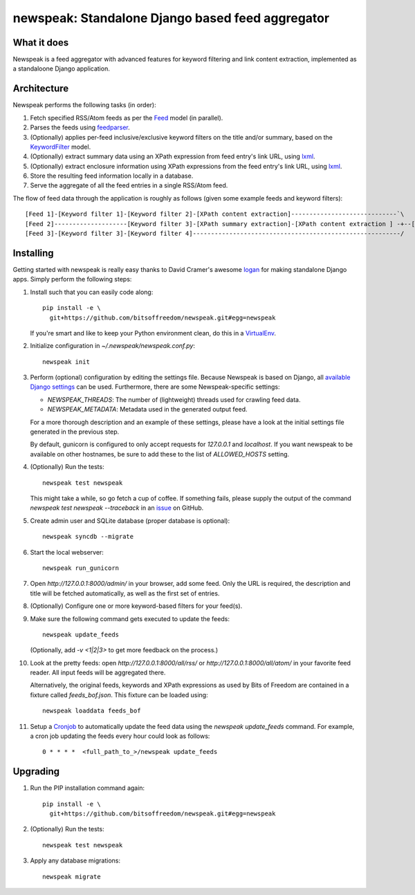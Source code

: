 newspeak: Standalone Django based feed aggregator
==================================================

.. image:: https://secure.travis-ci.org/bitsoffreedom/newspeak.png?branch=master
    :target: http://travis-ci.org/bitsoffreedom/newspeak

What it does
------------
Newspeak is a feed aggregator with advanced features for keyword filtering
and link content extraction, implemented as a standaloone Django application.

Architecture
------------
Newspeak performs the following tasks (in order):

#. Fetch specified RSS/Atom feeds as per the `Feed <https://github.com/bitsoffreedom/newspeak/blob/master/newspeak/models.py#L70>`_ model (in parallel).
#. Parses the feeds using `feedparser <http://pypi.python.org/pypi/feedparser>`_.
#. (Optionally) applies per-feed inclusive/exclusive keyword filters on the title and/or summary, based on the `KeywordFilter <https://github.com/bitsoffreedom/newspeak/blob/master/newspeak/models.py#L8>`_ model.
#. (Optionally) extract summary data using an XPath expression from feed entry's link URL, using `lxml <http://lxml.de/>`_.
#. (Optionally) extract enclosure information using XPath expressions from the feed entry's link URL, using `lxml <http://lxml.de/>`_.
#. Store the resulting feed information locally in a database.
#. Serve the aggregate of all the feed entries in a single RSS/Atom feed.

The flow of feed data through the application is roughly as follows (given some example feeds and keyword filters)::

    [Feed 1]-[Keyword filter 1]-[Keyword filter 2]-[XPath content extraction]-----------------------------`\
    [Feed 2]--------------------[Keyword filter 3]-[XPath summary extraction]-[XPath content extraction ] -+--[Aggregate output feed]
    [Feed 3]-[Keyword filter 3]-[Keyword filter 4]---------------------------------------------------------/

Installing
----------------
Getting started with newspeak is really easy thanks to David Cramer's awesome
`logan <https://github.com/dcramer/logan>`_ for making standalone Django apps.
Simply perform the following steps:

#. Install such that you can easily code along::

       pip install -e \
         git+https://github.com/bitsoffreedom/newspeak.git#egg=newspeak

   If you're smart and like to keep your Python environment clean, do this
   in a `VirtualEnv <http://pypi.python.org/pypi/virtualenv/>`_.

#. Initialize configuration in `~/.newspeak/newspeak.conf.py`::

       newspeak init

#. Perform (optional) configuration by editing the settings file. Because
   Newspeak is based on Django, all
   `available Django settings <https://docs.djangoproject.com/en/1.4/ref/settings/>`_
   can be used. Furthermore, there are some Newspeak-specific settings:

   * `NEWSPEAK_THREADS`: The number of (lightweight) threads used for crawling
     feed data.
   * `NEWSPEAK_METADATA`: Metadata used in the generated output feed.

   For a more thorough description and an example of these settings, please
   have a look at the initial settings file generated in the previous step.

   By default, gunicorn is configured to only accept requests for
   `127.0.0.1` and `localhost`. If you want newspeak to be available on other
   hostnames, be sure to add these to the list of `ALLOWED_HOSTS` setting.

#. (Optionally) Run the tests::

       newspeak test newspeak

   This might take a while, so go fetch a cup of coffee. If something fails,
   please supply the output of the command `newspeak test newspeak --traceback`
   in an `issue <https://github.com/bitsoffreedom/newspeak/issues>`_ on GitHub.

#. Create admin user and SQLite database (proper database is optional)::

       newspeak syncdb --migrate

#. Start the local webserver::

       newspeak run_gunicorn

#. Open `http://127.0.0.1:8000/admin/` in your browser, add some feed. Only
   the URL is required, the description and title will be fetched
   automatically, as well as the first set of entries.

#. (Optionally) Configure one or more keyword-based filters for your feed(s).

#. Make sure the following command gets executed to update the feeds::

       newspeak update_feeds

   (Optionally, add `-v <1|2|3>` to get more feedback on the process.)

#. Look at the pretty feeds: open `http://127.0.0.1:8000/all/rss/` or
   `http://127.0.0.1:8000/all/atom/` in your favorite feed reader. All input
   feeds will be aggregated there.

   Alternatively, the original feeds, keywords and XPath expressions as used
   by Bits of Freedom are contained in a fixture called `feeds_bof.json`. This
   fixture can be loaded using::

       newspeak loaddata feeds_bof

#. Setup a `Cronjob <http://en.wikipedia.org/wiki/Cronjob>`_ to automatically
   update the feed data using the `newspeak update_feeds` command. For
   example, a cron job updating the feeds every hour could look as follows::

       0 * * * *  <full_path_to_>/newspeak update_feeds

Upgrading
----------
#. Run the PIP installation command again::

       pip install -e \
         git+https://github.com/bitsoffreedom/newspeak.git#egg=newspeak

#. (Optionally) Run the tests::

       newspeak test newspeak

#. Apply any database migrations::

       newspeak migrate

